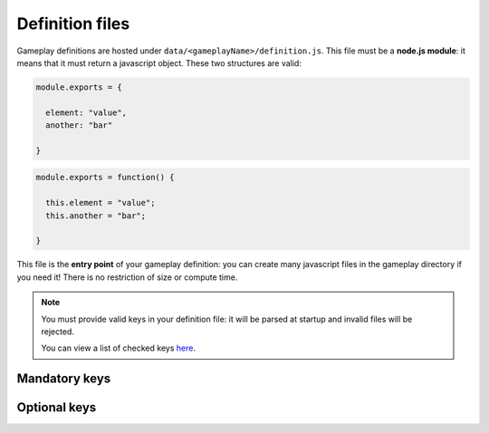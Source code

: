 Definition files
================

Gameplay definitions are hosted under ``data/<gameplayName>/definition.js``. This file must be a **node.js module**: it means that it must return a javascript object. These two structures are valid:

.. code:: js

  module.exports = {

    element: "value",
    another: "bar"

  }

.. code:: js

  module.exports = function() {

    this.element = "value";
    this.another = "bar";

  }

This file is the **entry point** of your gameplay definition: you can create many javascript files in the gameplay directory if you need it! There is no restriction of size or compute time.

.. note::

  You must provide valid keys in your definition file: it will be parsed at startup and invalid files will be rejected.

  You can view a list of checked keys here_.

  .. _here: https://github.com/Lesterpig/openparty/blob/master/lib/attrs.js

Mandatory keys
--------------

.. js:data:: 'name'

  `String`

  The name of the gameplay. It will be displayed in room properties.

.. js:data:: 'minPlayers'

  `Number`

  The minimum/default number of players per room.

.. js:data:: 'maxPlayers'

  `Number`

.. js:data:: 'start'

  `function (room, callback) {}`

  Called when the start command is emitted by the room creator. The callback must be called with **null** to confirm the room start. If ``callback`` is called with another value, a message would be printed in game chat.

Optional keys
-------------

.. js:data:: 'version'

  `String`

  The current version of this gameplay.

.. js:data:: 'opVersion'

  `String`

  The required version of OpenParty. Must be in **semver** format.

  Examples:

  .. code:: js

    "0.1.*"
    ">=0.1"
    "<1.0.0"

.. js:data:: 'description'

  `String`

  A short description of the gameplay, displayed in room list.

.. js:data:: 'stages'

  `Object`

  An object containing all available stages for this gameplay. This object can be dynamically updated by your gameplay. A **stage** is just a period of time and contains only two functions: ``start`` and ``end``.

  The key used to define a stage is saved in ``room.currentStage`` variable, and a room is **always** in a specific stage.

  .. js:data:: 'start'

    `function (room, cb) {}`

    Called by the engine when a stage is started. ``cb`` must be called with two parameters: the first one is an error indicator, and the second is the **duration** of the stage (seconds). A duration can be -1 for infinite.

  .. js:data:: 'end'

    `function (room) {}`

    Called when a stage ends.

  Example of stages object 

  .. code:: js

    stages: {
      "default": {
        start: function(room, cb) {
            cb(null, 5);
        },
        end: function(room) {}
      }
    }

.. js:data:: 'firstStage'

  `String`

  The first stage to start.

.. js:data:: 'css'

  `Array[String]`

  You can include custom css files in the web browser. Just place your css files in a ``data/<gameplayName>/css`` folder and specify their names in the ``css`` array.

  .. code:: js

    css: ["file1.css", "file2.css"]

.. js:data:: 'parameters'

  `Array[Object]`

  Used to define specific parameters for room. Players can interract with these parameters to customize their gameplay experience.

  .. warning:: This feature is currently in development.

  Example of parameter:

  .. code:: js

    {
      name: "The name of the parameter",
      type: Number, // the type
      value: 1,     // default value
      help: "An help text for this parameter"
    }

.. js:data:: 'init'

  `function (room) {}`

  Called just after room creation.

.. js:data:: 'processMessage'

  `function (channel, message, player) {}`

  Called for each message sent by players.

  You **must** return the message to broadcast it, modified or not. Return ``false`` to ignore the message.

.. js:data:: 'onDisconnect'

  `function (room, player) {}`